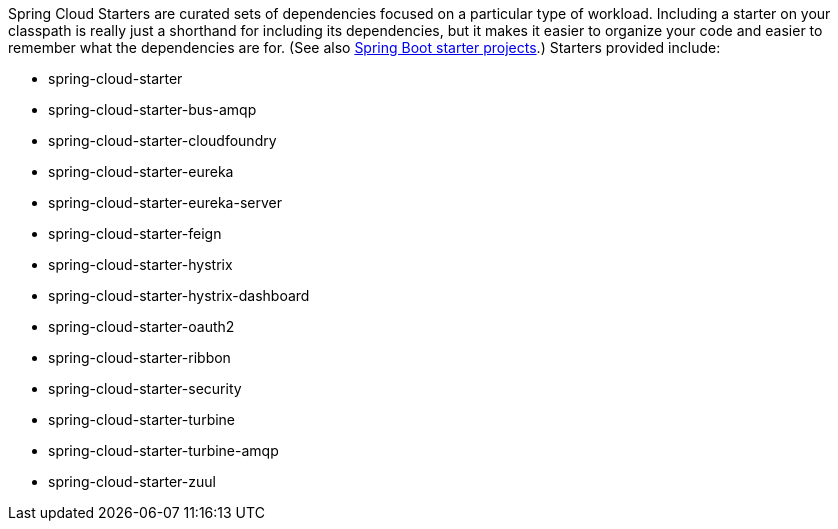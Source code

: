 Spring Cloud Starters are curated sets of dependencies focused on a particular type of workload. Including a starter on your classpath is really just a shorthand for including its dependencies, but it makes it easier to organize your code and easier to remember what the dependencies are for. (See also https://github.com/spring-projects/spring-boot/tree/master/spring-boot-starters[Spring Boot starter projects].) Starters provided include:

* spring-cloud-starter
* spring-cloud-starter-bus-amqp
* spring-cloud-starter-cloudfoundry
* spring-cloud-starter-eureka
* spring-cloud-starter-eureka-server
* spring-cloud-starter-feign
* spring-cloud-starter-hystrix
* spring-cloud-starter-hystrix-dashboard
* spring-cloud-starter-oauth2
* spring-cloud-starter-ribbon
* spring-cloud-starter-security
* spring-cloud-starter-turbine
* spring-cloud-starter-turbine-amqp
* spring-cloud-starter-zuul
